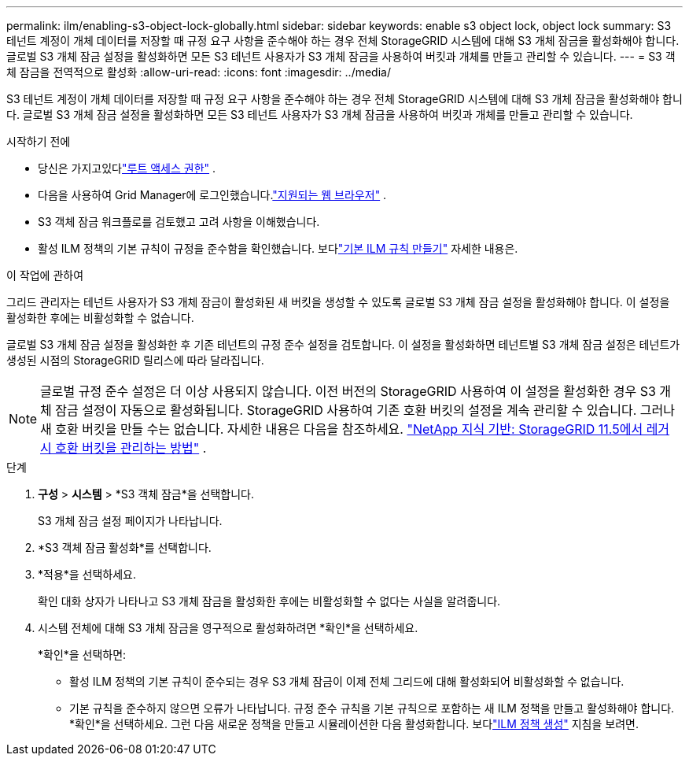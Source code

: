 ---
permalink: ilm/enabling-s3-object-lock-globally.html 
sidebar: sidebar 
keywords: enable s3 object lock, object lock 
summary: S3 테넌트 계정이 개체 데이터를 저장할 때 규정 요구 사항을 준수해야 하는 경우 전체 StorageGRID 시스템에 대해 S3 개체 잠금을 활성화해야 합니다.  글로벌 S3 개체 잠금 설정을 활성화하면 모든 S3 테넌트 사용자가 S3 개체 잠금을 사용하여 버킷과 개체를 만들고 관리할 수 있습니다. 
---
= S3 객체 잠금을 전역적으로 활성화
:allow-uri-read: 
:icons: font
:imagesdir: ../media/


[role="lead"]
S3 테넌트 계정이 개체 데이터를 저장할 때 규정 요구 사항을 준수해야 하는 경우 전체 StorageGRID 시스템에 대해 S3 개체 잠금을 활성화해야 합니다.  글로벌 S3 개체 잠금 설정을 활성화하면 모든 S3 테넌트 사용자가 S3 개체 잠금을 사용하여 버킷과 개체를 만들고 관리할 수 있습니다.

.시작하기 전에
* 당신은 가지고있다link:../admin/admin-group-permissions.html["루트 액세스 권한"] .
* 다음을 사용하여 Grid Manager에 로그인했습니다.link:../admin/web-browser-requirements.html["지원되는 웹 브라우저"] .
* S3 객체 잠금 워크플로를 검토했고 고려 사항을 이해했습니다.
* 활성 ILM 정책의 기본 규칙이 규정을 준수함을 확인했습니다. 보다link:creating-default-ilm-rule.html["기본 ILM 규칙 만들기"] 자세한 내용은.


.이 작업에 관하여
그리드 관리자는 테넌트 사용자가 S3 개체 잠금이 활성화된 새 버킷을 생성할 수 있도록 글로벌 S3 개체 잠금 설정을 활성화해야 합니다.  이 설정을 활성화한 후에는 비활성화할 수 없습니다.

글로벌 S3 개체 잠금 설정을 활성화한 후 기존 테넌트의 규정 준수 설정을 검토합니다.  이 설정을 활성화하면 테넌트별 S3 개체 잠금 설정은 테넌트가 생성된 시점의 StorageGRID 릴리스에 따라 달라집니다.


NOTE: 글로벌 규정 준수 설정은 더 이상 사용되지 않습니다.  이전 버전의 StorageGRID 사용하여 이 설정을 활성화한 경우 S3 개체 잠금 설정이 자동으로 활성화됩니다.  StorageGRID 사용하여 기존 호환 버킷의 설정을 계속 관리할 수 있습니다. 그러나 새 호환 버킷을 만들 수는 없습니다.  자세한 내용은 다음을 참조하세요. https://kb.netapp.com/Advice_and_Troubleshooting/Hybrid_Cloud_Infrastructure/StorageGRID/How_to_manage_legacy_Compliant_buckets_in_StorageGRID_11.5["NetApp 지식 기반: StorageGRID 11.5에서 레거시 호환 버킷을 관리하는 방법"^] .

.단계
. *구성* > *시스템* > *S3 객체 잠금*을 선택합니다.
+
S3 개체 잠금 설정 페이지가 나타납니다.

. *S3 객체 잠금 활성화*를 선택합니다.
. *적용*을 선택하세요.
+
확인 대화 상자가 나타나고 S3 개체 잠금을 활성화한 후에는 비활성화할 수 없다는 사실을 알려줍니다.

. 시스템 전체에 대해 S3 개체 잠금을 영구적으로 활성화하려면 *확인*을 선택하세요.
+
*확인*을 선택하면:

+
** 활성 ILM 정책의 기본 규칙이 준수되는 경우 S3 개체 잠금이 이제 전체 그리드에 대해 활성화되어 비활성화할 수 없습니다.
** 기본 규칙을 준수하지 않으면 오류가 나타납니다.  규정 준수 규칙을 기본 규칙으로 포함하는 새 ILM 정책을 만들고 활성화해야 합니다. *확인*을 선택하세요.  그런 다음 새로운 정책을 만들고 시뮬레이션한 다음 활성화합니다. 보다link:creating-ilm-policy.html["ILM 정책 생성"] 지침을 보려면.



